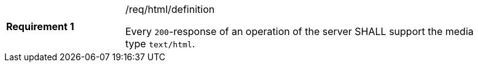 [[req_html_definition]]
[width="90%",cols="2,6a"]
|===
|*Requirement {counter:req-id}* |/req/html/definition +

Every `200`-response of an operation of the server
SHALL support the media type `text/html`.
|===
